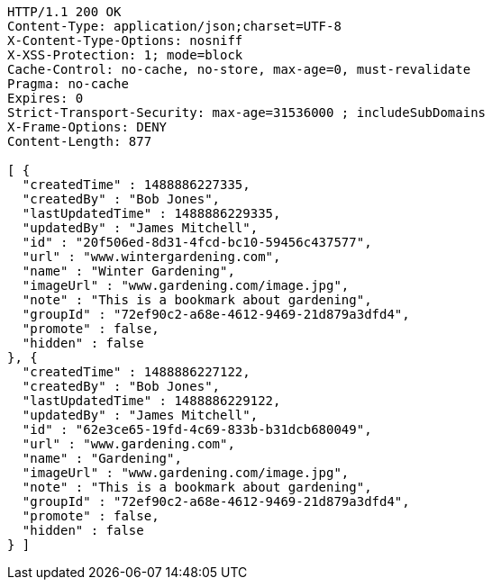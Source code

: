 [source,http,options="nowrap"]
----
HTTP/1.1 200 OK
Content-Type: application/json;charset=UTF-8
X-Content-Type-Options: nosniff
X-XSS-Protection: 1; mode=block
Cache-Control: no-cache, no-store, max-age=0, must-revalidate
Pragma: no-cache
Expires: 0
Strict-Transport-Security: max-age=31536000 ; includeSubDomains
X-Frame-Options: DENY
Content-Length: 877

[ {
  "createdTime" : 1488886227335,
  "createdBy" : "Bob Jones",
  "lastUpdatedTime" : 1488886229335,
  "updatedBy" : "James Mitchell",
  "id" : "20f506ed-8d31-4fcd-bc10-59456c437577",
  "url" : "www.wintergardening.com",
  "name" : "Winter Gardening",
  "imageUrl" : "www.gardening.com/image.jpg",
  "note" : "This is a bookmark about gardening",
  "groupId" : "72ef90c2-a68e-4612-9469-21d879a3dfd4",
  "promote" : false,
  "hidden" : false
}, {
  "createdTime" : 1488886227122,
  "createdBy" : "Bob Jones",
  "lastUpdatedTime" : 1488886229122,
  "updatedBy" : "James Mitchell",
  "id" : "62e3ce65-19fd-4c69-833b-b31dcb680049",
  "url" : "www.gardening.com",
  "name" : "Gardening",
  "imageUrl" : "www.gardening.com/image.jpg",
  "note" : "This is a bookmark about gardening",
  "groupId" : "72ef90c2-a68e-4612-9469-21d879a3dfd4",
  "promote" : false,
  "hidden" : false
} ]
----